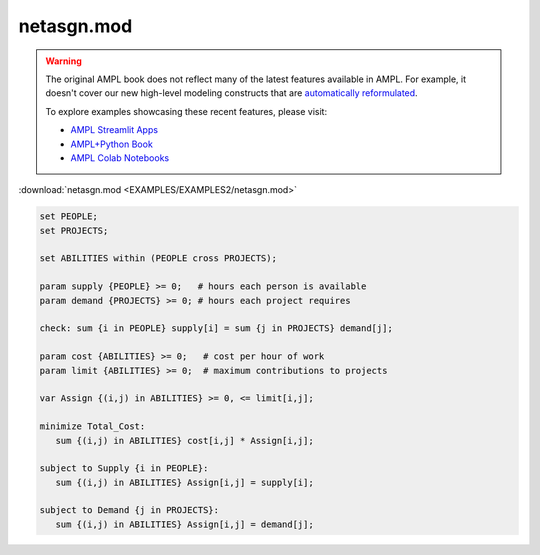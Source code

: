 netasgn.mod
===========


.. warning::
    The original AMPL book does not reflect many of the latest features available in AMPL.
    For example, it doesn't cover our new high-level modeling constructs that are `automatically reformulated <https://mp.ampl.com/model-guide.html>`_.

    
    To explore examples showcasing these recent features, please visit:

    - `AMPL Streamlit Apps <https://ampl.com/streamlit/>`__
    - `AMPL+Python Book <https://ampl.com/mo-book/>`__
    - `AMPL Colab Notebooks <https://ampl.com/colab/>`__

:download:`netasgn.mod <EXAMPLES/EXAMPLES2/netasgn.mod>`

.. code-block:: ampl

    set PEOPLE;
    set PROJECTS;
    
    set ABILITIES within (PEOPLE cross PROJECTS);
    
    param supply {PEOPLE} >= 0;   # hours each person is available
    param demand {PROJECTS} >= 0; # hours each project requires
    
    check: sum {i in PEOPLE} supply[i] = sum {j in PROJECTS} demand[j];
    
    param cost {ABILITIES} >= 0;   # cost per hour of work
    param limit {ABILITIES} >= 0;  # maximum contributions to projects
    
    var Assign {(i,j) in ABILITIES} >= 0, <= limit[i,j];
    
    minimize Total_Cost:
       sum {(i,j) in ABILITIES} cost[i,j] * Assign[i,j];
    
    subject to Supply {i in PEOPLE}:
       sum {(i,j) in ABILITIES} Assign[i,j] = supply[i];
    
    subject to Demand {j in PROJECTS}:
       sum {(i,j) in ABILITIES} Assign[i,j] = demand[j];
